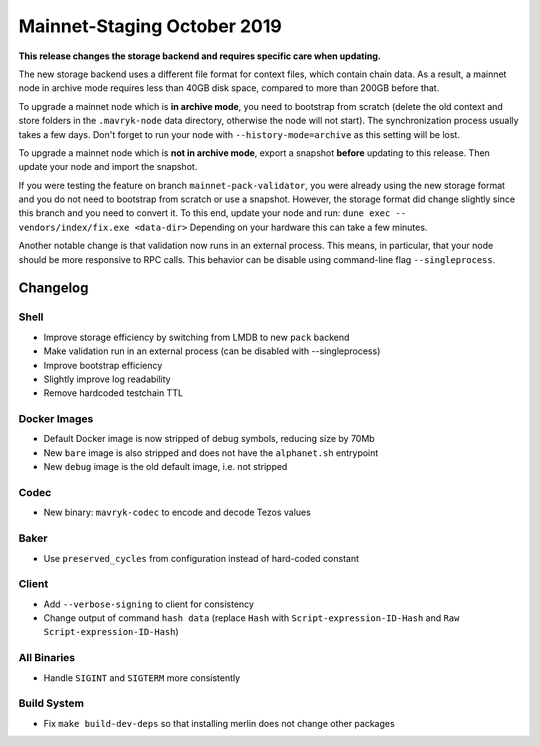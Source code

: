 Mainnet-Staging October 2019
============================

**This release changes the storage backend and requires specific care when updating.**

The new storage backend uses a different file format for context
files, which contain chain data. As a result, a mainnet node in
archive mode requires less than 40GB disk space, compared to more than
200GB before that.

To upgrade a mainnet node which is **in archive mode**, you need to
bootstrap from scratch (delete the old context and store folders in the
``.mavryk-node`` data directory, otherwise the node will not start).
The synchronization process usually takes a few days. Don't forget to
run your node with ``--history-mode=archive`` as this setting will be lost.

To upgrade a mainnet node which is **not in archive mode**, export a
snapshot **before** updating to this release. Then update your node
and import the snapshot.

If you were testing the feature on branch ``mainnet-pack-validator``,
you were already using the new storage format and
you do not need to bootstrap from scratch or use a snapshot.
However, the storage format did change slightly since this branch
and you need to convert it. To this end, update your node and run:
``dune exec -- vendors/index/fix.exe <data-dir>``
Depending on your hardware this can take a few minutes.

Another notable change is that validation now runs in an external process.
This means, in particular, that your node should be more responsive to
RPC calls. This behavior can be disable using command-line flag ``--singleprocess``.

Changelog
---------

Shell
~~~~~

- Improve storage efficiency by switching from LMDB to new ``pack`` backend

- Make validation run in an external process (can be disabled with --singleprocess)

- Improve bootstrap efficiency

- Slightly improve log readability

- Remove hardcoded testchain TTL

Docker Images
~~~~~~~~~~~~~

- Default Docker image is now stripped of debug symbols, reducing size by 70Mb

- New ``bare`` image is also stripped and does not have the ``alphanet.sh`` entrypoint

- New ``debug`` image is the old default image, i.e. not stripped

Codec
~~~~~

- New binary: ``mavryk-codec`` to encode and decode Tezos values

Baker
~~~~~

- Use ``preserved_cycles`` from configuration instead of hard-coded constant

Client
~~~~~~

- Add ``--verbose-signing`` to client for consistency

- Change output of command ``hash data`` (replace ``Hash`` with ``Script-expression-ID-Hash``
  and ``Raw Script-expression-ID-Hash``)

All Binaries
~~~~~~~~~~~~

- Handle ``SIGINT`` and ``SIGTERM`` more consistently

Build System
~~~~~~~~~~~~

- Fix ``make build-dev-deps`` so that installing merlin does not change other packages
